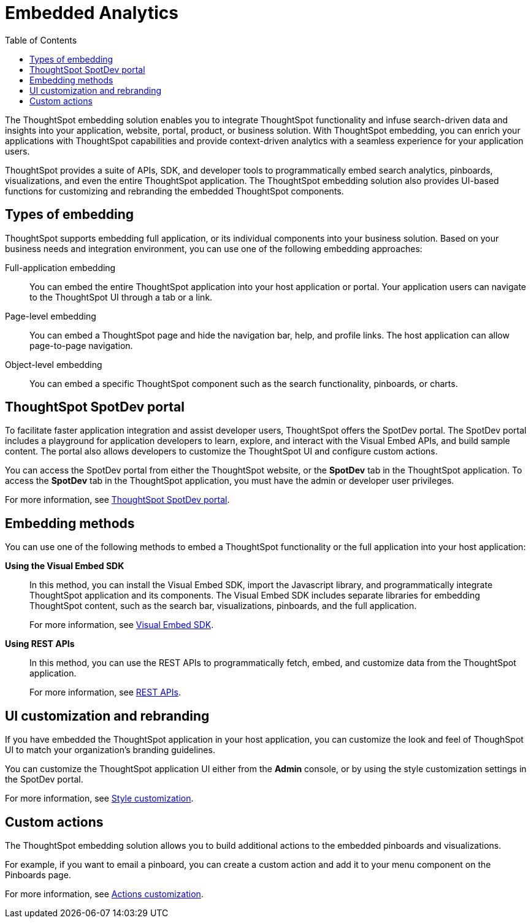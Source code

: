= Embedded Analytics
:toc: true

:page-title: Embedded Analytics with ThoughtSpot
:page-pageid: introduction
:page-description: Embedded Analytics with ThoughtSpot

The ThoughtSpot embedding solution enables you to integrate ThoughtSpot functionality and infuse search-driven data and insights into your application, website, portal, product, or business solution. With ThoughtSpot embedding, you can enrich your applications with ThoughtSpot capabilities and provide context-driven analytics with a seamless experience for your application users.

ThoughtSpot provides a suite of APIs, SDK, and developer tools to programmatically embed search analytics, pinboards, visualizations, and even the entire ThoughtSpot application. The ThoughtSpot embedding solution also provides UI-based functions for customizing and rebranding the embedded ThoughtSpot components. 

== Types of embedding
ThoughtSpot supports embedding full application, or its individual components into your business solution. 
Based on your business needs and integration environment, you can use one of the following embedding approaches:

Full-application embedding::
You can embed the entire ThoughtSpot application into your host application or portal. Your application users can navigate to the ThoughtSpot UI through a tab or a link. 
Page-level embedding::
You can embed a ThoughtSpot page and hide  the navigation bar, help, and profile links. The host application can allow page-to-page navigation.
Object-level embedding::
You can embed a specific ThoughtSpot component such as the search functionality, pinboards, or charts.

== ThoughtSpot SpotDev portal
To facilitate faster application integration and assist developer users, ThoughtSpot offers the SpotDev portal. 
The SpotDev portal includes a playground for application developers to learn, explore, and interact with the Visual Embed APIs, and build sample content. 
The portal also allows developers to customize the ThoughtSpot UI and configure custom actions.

You can access the SpotDev portal from either the ThoughtSpot website, or the *SpotDev* tab in the ThoughtSpot application. To access the *SpotDev* tab in the ThoughtSpot application, you must have the admin or developer user privileges.

For more information, see xref:spotdev-portal.adoc[ThoughtSpot SpotDev portal].

== Embedding methods
You can use one of the following methods to embed a ThoughtSpot functionality or the full application into your host application:
////
* *Using iFrames via ThoughtSpot UI*::In this method, you can copy the embed link for a pinboard or visualization from the ThoughtSpot UI and add it your webpage or an HTML file. For more information, see Embedding a Pinboard or Visualization.
////
*Using the Visual Embed SDK*::
In this method, you can install the Visual Embed SDK, import the Javascript library, and programmatically integrate ThoughtSpot application and its components. 
The Visual Embed SDK includes separate libraries for embedding ThoughtSpot content, such as the search bar, visualizations, pinboards, and the full application. 
+
For more information, see xref:visual-embed-sdk.adoc[Visual Embed SDK].

*Using REST APIs*::
In this method, you can use the REST APIs to programmatically fetch, embed, and customize data from the ThoughtSpot application. 
+
For more information, see xref:about-rest-apis.adoc[REST APIs].

== UI customization and rebranding
If you have embedded the ThoughtSpot application in your host application, you can customize the look and feel of ThoughSpot UI to match your organization's branding guidelines. 

You can customize the ThoughtSpot application UI either from the *Admin* console, or by using the style customization settings in the SpotDev portal.

For more information, see xref:customize-style.adoc[Style customization].

== Custom actions 
The ThoughtSpot embedding solution allows you to build additional actions to the embedded  pinboards and visualizations. 

For example, if you want to email a pinboard, you can create a custom action and add it to your menu component on the Pinboards page.

For more information, see xref:customize-actions-menu.adoc[Actions customization].
